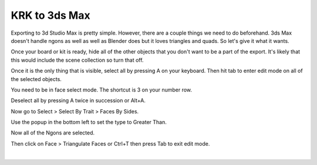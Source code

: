 KRK to 3ds Max
====
Exporting to 3d Studio Max is pretty simple. However, there are a couple things we need to do beforehand. 3ds Max doesn't handle ngons as well as well as Blender does but it loves triangles and quads. So let's give it what it wants.

Once your board or kit is ready, hide all of the other objects that you don't want to be a part of the export. It's likely that this would include the scene collection so turn that off.

Once it is the only thing that is visible, select all by pressing A on your keyboard. Then hit tab to enter edit mode on all of the selected objects.

.. image:: img/KeyboardVertices.jpg

You need to be in face select mode. The shortcut is 3 on your number row.

.. image:: img/FaceMode.jpg

Deselect all by pressing A twice in succession or Alt+A.

.. image:: img/KeyboardFaces.jpg

Now go to Select > Select By Trait > Faces By Sides.

.. image:: img/FaceBySides.gif

Use the popup in the bottom left to set the type to Greater Than.

.. image:: img/SelectGreaterThan.jpg

Now all of the Ngons are selected.

.. image:: img/KeyboardNgons.jpg

Then click on Face > Triangulate Faces or Ctrl+T then press Tab to exit edit mode.

.. image:: img/KeyboardTriangulate.gif

|
